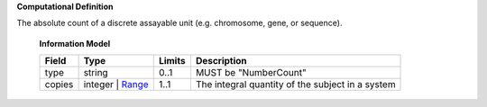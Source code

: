 **Computational Definition**

The absolute count of a discrete assayable unit (e.g. chromosome, gene, or sequence).

    **Information Model**
    
    .. list-table::
       :class: clean-wrap
       :header-rows: 1
       :align: left
       :widths: auto
       
       *  - Field
          - Type
          - Limits
          - Description
       *  - type
          - string
          - 0..1
          - MUST be "NumberCount"
       *  - copies
          - integer | `Range <../vrs/vrs.yaml#/$defs/Range>`_
          - 1..1
          - The integral quantity of the subject in a system
